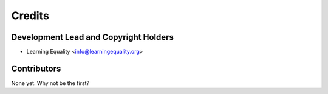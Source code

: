 =======
Credits
=======

Development Lead and Copyright Holders
-------------------------------------

* Learning Equality <info@learningequality.org>

Contributors
------------

None yet. Why not be the first?
